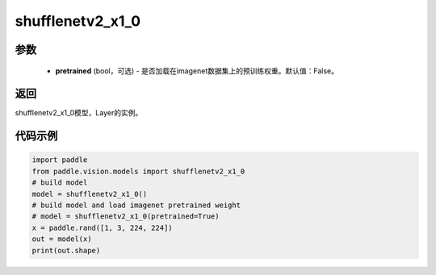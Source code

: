 .. _cn_api_paddle_vision_models_shufflenetv2_x1_0:

shufflenetv2_x1_0
-------------------------------

.. py:function:: paddle.vision.models.shufflenetv2_x1_0(pretrained=False, **kwargs)

 shufflenetv2_x1_0模型，来自论文 `"ShuffleNet V2: Practical Guidelines for Ecient CNN Architecture Design" <https://arxiv.org/pdf/1807.11164.pdf>`_。

参数
:::::::::
  - **pretrained** (bool，可选) - 是否加载在imagenet数据集上的预训练权重。默认值：False。

返回
:::::::::
shufflenetv2_x1_0模型，Layer的实例。

代码示例
:::::::::

.. code-block:: python

    import paddle
    from paddle.vision.models import shufflenetv2_x1_0
    # build model
    model = shufflenetv2_x1_0()
    # build model and load imagenet pretrained weight
    # model = shufflenetv2_x1_0(pretrained=True)
    x = paddle.rand([1, 3, 224, 224])
    out = model(x)
    print(out.shape)
